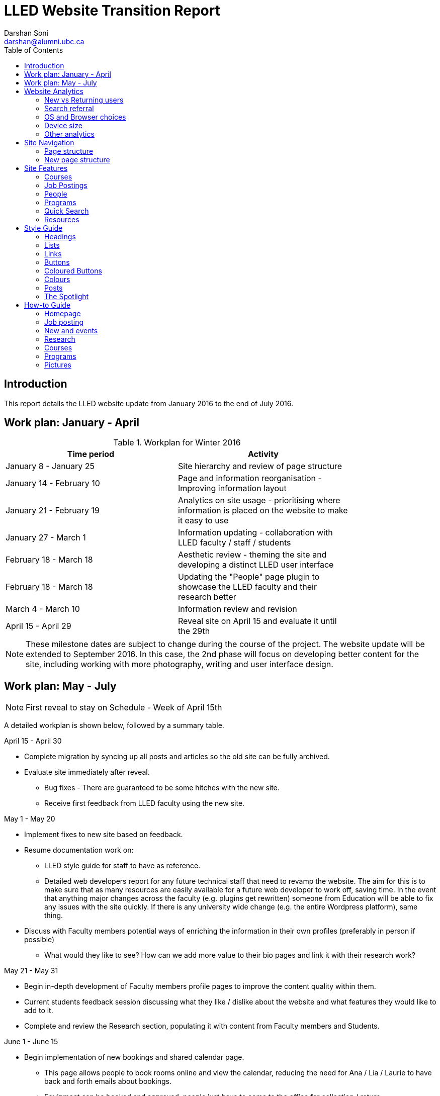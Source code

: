 = LLED Website Transition Report
Darshan Soni <darshan@alumni.ubc.ca>
:source-highlighter: coderay
:toc: left
:stylesheet: material.css
:icons: font

== Introduction

This report details the LLED website update from January 2016 to the end of July 2016.

== Work plan: January - April

.Workplan for Winter 2016

[width="80%" options="header"]
|========
|Time period | Activity
|January 8 - January 25 | Site hierarchy and review of page structure
|January 14 - February 10| Page and information reorganisation - Improving information layout
|January 21 - February 19 | Analytics on site usage - prioritising where information is placed on the website to make it easy to use
|January 27 - March 1| Information updating - collaboration with LLED faculty / staff / students
|February 18 - March 18| Aesthetic review - theming the site and developing a distinct LLED user interface
|February 18 - March 18| Updating the "People" page plugin to showcase the LLED faculty and their research better
|March 4 - March 10| Information review and revision
|April 15 - April 29 | Reveal site on April 15 and evaluate it until the 29th
|========

NOTE: These milestone dates are subject to change during the course of the project.
The website update will be extended to September 2016. In this case, the 2nd phase will focus on developing better content for the site, including working with more photography, writing and user interface design.


== Work plan: May - July
NOTE: First reveal to stay on Schedule - Week of April 15th

A detailed workplan is shown below, followed by a summary table.

.April 15 - April 30

- Complete migration by syncing up all posts and articles so the old site can be fully archived.

- Evaluate site immediately after reveal.
  * Bug fixes - There are guaranteed to be some hitches with the new site.
  * Receive first feedback from LLED faculty using the new site.

.May 1 - May 20

- Implement fixes to new site based on feedback.

- Resume documentation work on:
  * LLED style guide for staff to have as reference.
  * Detailed web developers report for any future technical staff that need to revamp the website. The aim for this is to make sure that as many resources are easily available for a future web developer to work off, saving time. In the event that anything major changes across the faculty (e.g. plugins get rewritten) someone from Education will be able to fix any issues with the site quickly. If there is any university wide change (e.g. the entire Wordpress platform), same thing.


- Discuss with Faculty members potential ways of enriching the information in their own profiles (preferably in person if possible)
  * What would they like to see? How can we add more value to their bio pages and link it with their research work?

.May 21 - May 31

- Begin in-depth development of Faculty members profile pages to improve the content quality within them.

- Current students feedback session discussing what they like / dislike about the website and what features they would like to add to it.

- Complete and review the Research section, populating it with content from Faculty members and Students.

.June 1 - June 15

- Begin implementation of new bookings and shared calendar page.
  * This page allows people to book rooms online and view the calendar, reducing the need for Ana / Lia / Laurie to have back and forth emails about bookings.
  * Equipment can be booked and approved, people just have to come to the office for collection / return.

- Develop and improve the courses feature.
  * New UBC plugin that will automatically display courses, pulling in content from the UBC calendar.
  * Plugin will also allow a snippet on each Faculty members profile showing what courses they will be teaching in the current / upcoming session. This will also be automatic so it will not require constant updating.
  * Takes away need for Ana to manually populate and change course offerings on the website.

.June 16 - June 30

- Complete implementation of the bookings page.
  * This will involve some work with IT and CTLT as the plugin is very new and poorly documented.

- Carry out final content review with Chris / Lia before the new academic year begins.
  * Make sure all the information is easy to access and relevant for incoming students.

.July 1 - July 15

- Complete implementation of courses feature.
  * Test it on the website and replace the old list of courses with the new plugin.
  * Complete placement of individual Faculty members' courses on all their profiles.

- Carry out final evaluation discussion with Staff, Faculty and graduate Students.
  * Any shortfalls will be documented along with patches to solve some of those shortfalls once there is no more "website guy".

.July 15 - July 31

- Briefing Ana on the most involving features of the website.
  * Especially things like bookings, updating research content etc.

- Buffer space in case of some features taking longer to complete and implement.
  * Quite likely, especially when I have to collaborate with the other Education departments or CTLT - who take notoriously long for testing features before approving them.

.Summary table for Summer 2016

[width="80%" options="header"]
|====
|Month | Work plan summary
| April | Site rollout. New site evaluation and migration of posts. Feedback sessions.
| May | Acting on feedback, style guide and technical documentation, faculty profiles enrichment, grad students feedback, research section completion.
| June | Room bookings and shared calendar development, new courses feature, final content review.
| July | Complete courses feature, final evaluation with faculty, staff, students. Briefing Ana. Buffer space for all the other features.
|====


== Website Analytics

The following analytics were taken over a 3 month period from January to March 2016. They were used extensively in designing the new website by passively observing user behaviour on the website to see where users clicked, spent time, got lost or ignored. All analytics data was anonymous in that no personal data was collected, no user could be named: it simply looked at clicks. User inputs such as search terms were not collected and all payments pages were excluded.

The analytics tools were graciously provided by Olga Glukhovska, a UX specialist who worked with UBC Marketing and Communications at the time.

=== New vs Returning users
When the user interface was designed, new and existing users were taken into consideration because that determines the balance of a familiar design vs an attractive, novel layout.

image::images/NewVsReturning.png[]

=== Search referral

Interestingly, the vast majority of users accessed the site directly (through lled.educ.ubc.ca). This indicated that most users were very frequent users that bookmarked the site / used the search bar suggestion in their browsers. From those that used search engines, Google was by far the most popular choice, with the search term "ubc lled". Note that the 4020 "None" search terms are a result of some browsers not submitting search data / privacy settings.

Using the search referral data, the LLED website can be optimized to be the top link on Google with search terms such as "ubc lled". This ensured that new users find the site without too much hassle.

image::images/Referrer.png[]
image::images/SearchWords.png[]
image::images/SearchEngine.png[]

=== OS and Browser choices

Operating system and browser choices are an important metric to design the site to display well on as many devices as possible. Chrome and Firefox are all well supported and display multimedia-rich websites well. Web standards are often tailored for them leaving very few performance issues. Safari is popular and well supported but often requires some "exceptions" to make sure features such as embedded videos work. Internet Explorer 11 users have some performance issues but would be able to view most content.
Users of Internet explorer versions below 10 would suffer from many glitches and poor security. Because there are only a handful of IE 7,8 and 9 users the website will be extensively designed for modern browsers. The demographic of IE users is expected to decline following the transition to "Microsoft Edge" browsers and so no special efforts will be made to make website features available to obsolete browsers. Having said that, all text content would be readable to them, only multimedia features such as embedded video or display optimizations would be broken.

image:images/OS.png[] image:images/Browser.png[]

=== Device size

While the new CLF is fully scalable - displays well on desktops, mobiles and tablets - it's important to factor in what devices users are accessing the site from to ensure content is designed to display well. A popular trend in web development at the time of this report is to design websites to be mobile first. This means content is designed to be viewed on a mobile device only, assuming it would display well enough on a desktop device. While developing this website, I have chosen to deliberately differ from this status quo. I have instead chosen to design the new LLED site to be "Device Agnostic" meaning it is designed for all devices in mind, regardless of their screen size, but optimised for the most popular device. The analytics data shows that website access on a mobile device is exremely low. Therefore, while the site remains accessible to all devices, no special attention will be given to make sure it displays well on a mobile screen. This fits in line with the typical usage of the site as an information hub. Faculty members are likely to access it from a computer while working, staff are all equipped with a desktop screen and students are unlikely to review application requirements or complete entire applications from a mobile device.

Pages such as "Contact Us" could occasionally be pulled up on a mobile device to quickly find information, and such pages have been designed to deliver information quickly.

image::images/Device.png[]
image::images/WindowWidth.png[]

=== Other analytics

Some other analytics that aren't used, but interesting to know anyway...

image::images/Country.png[]

image::

---

== Site Navigation

=== Page structure

Before editing each page and the user interface of the site, it is important to evaluate the site structure itself to make sure it is easy to navigate without any fancy styling / search feature added. The idea is to make sure the page hierarchy is intuitive to a first-time viewer, but also familiar to a faculty or staff member who just needs to get things done efficiently.

=== New page structure

Option 1 for the page structure is outlined below:

image::images/PageStructureOption1.png[]

The proposed layout addresses the issue of making a site intuitive but also familiar for long term users. A major issue with the old website was the lack of distinction between who views a page - A new user seeking information vs an old user who needs access to resources and links.

.Cleaning up the main menu

A short, clean main menu is important so as not to overwhelm new users of the site. The old layout of the site was largely clean and in step with most other UBC units, but the *Visiting scholars and students* section seemed out of place. Recognising that Faculty members need this to be accessible, it needed to be removed from the main menu, but still kept in an accessible location.

A possible result is to find a way group this together with Faculty and Staff but ensuring they remain a distinct group.

.Grouping Visiting students with students

The students page on the old site has only prospective and current students listed. Adding the visiting students page here is intuitive as they are likely to describe themselves first and foremost as students, and would go to the link without much hassle. This leaves *Visiting Scholars and Fellows* to deal with.

.Creating a People tab

The Visiting scholars and fellows pages can be moved to be grouped with the Faculty and Staff page. However, they are a distinct group and so the page can be renamed "People" to include all the groups it exhibits. The concept is similar to the one used on the ECPS department website, http://ecps.educ.ubc.ca/people/

This allows all the people involved to be easily explored in terms of area of expertise or research interests.
In the old website, the *Faculty and staff* page has served a dual purpose in:

1. Showcasing faculty and staff members to prospective eyes.

2. Providing information and resources to existing faculty and staff members.

This can become confusing once the page is labelled *People*. To counter this all current Faculty and staff resources can be moved to a separate section.

.Creating a Resources section

As a result, a Resources page can be created to serve as a point of reference for all documents such as forms, policies and applications. The new Resources page will be further split into a students section and a faculty and staff section. Prospective student pages can also cross-link to these new pages for application forms etc.

NOTE: Anthony suggested adding a dedicated Research page as well. This would showcase Faculty and Grad student research like news articles. The page would also have an archive section with annual research material.


---

== Site Features

=== Courses

Courses on the new site are pulled in automatically from the calendar to avoid the tedious work of making posts for each course in each session. The new Courses page is set up to automatically display the Winter and Summer courses for the current year. This means no additional work for the office staff in terms of displaying courses on the front end. The downside of this is that office staff no longer have control over the titles and data displayed. As a compromise, each course accordion has a "Note" section before displaying courses. This section can be manually edited to point out whether courses are cross-listed or have special titles set by the instructors that are not reflected by UBC calendar. This isn't the same degree of control as the old site, but it also eliminates the need for hours of course information input, communication erros and site clutter due to too many posts.

.Technical details

The courses are pulled in using the courses-shortcode plugin. This is relatively new and LLED would be the first department within the faculty to make use of it.

Winter courses are pulled in using the following:

[source,html]
----
[ubccourses department="LLED" stickyyear="true" stickywinter="W" tabcount="g"]
----


=== Job Postings

Job postings can be added the same way as any other post, simply remember to choose the "Job Posting" category before publishing. After a Job Posting has expired, edit it and change it's category to "Job Posting - Archive".

Job postings have some specific formatting that needs to be followed. It may be best to open up an already existing Job Posting and copy data to the blank one you are making. Then edit the fine details.

Each job posting needs to have the following:

1. Insert a title to briefly describe the area of employment e.g. Summer 2016 - Teaching English as a Foreign Language GTAs.
2. Add a heading (h3 level) for the job  e.g. Part-time Graduate Teaching Assistants.
3. Upload a PDF version of the posting by clicking on "Add Media". This will add a `<a href=...` section in the post.
4. Below that `<a href=...` line, paste the following and add the correct date:

[source,html]
----
Application deadline: <span style="color: #ff0000"><strong>May 20, 2016</strong></span>
----

Then, in the Excerpt section, paste the following code in, editing the position and deadline as necessary:

[source,html]
----
Part-time Graduate Teaching Assistants <br>
Application deadline: <span style="color: #ff0000"><strong>May 20, 2016</strong></span>
----

TIP: Remember to click on "Job Posting" as the category.


* department = "LLED" filters only LLED courses out.
* stickyyear with a true value makes sure the year is always the current one.
* stickywinter should get the value of "W" for winter courses or "S" for summer courses.
* tabcount is used to filter the level of courses you want to display. "n1" is for 100 level. "n2" for 200 and so on. "u" is undergraduate while "g" is graduate.

=== People

The new People pages showcase the Faculty, Sessional and 12 month lecturers, Staff and Emeritae/Emeriti.

All the subpages listed above were on separate sections of the old website. Putting under 1 umbrella - people - makes it easier to look for a particular person in the department. Each profile is housed in with the Spotlight feature. This allows listed people to stand out, but still be shown equally on a page.

.Example of a "People" page - The Faculty page
image::images/Faculty.png[]

=== Programs

The new Programs pages are designed to make it easier to find a program and browse through it. Once a program is selected, it has a dedicated single page that guides prospective students through everything from entrance requirements to a convenient "Apply now" button.

.The new programs page
image::images/Programs.png[]

.Alternative view of programs by area
image::images/ProgramsAlt.png[]

.An example of in-page navigation
image::images/ProgramsSample.png[scaledwidth="25%"]

=== Quick Search

The old LLED site lacked an easily accessible and functional search tool. Searches were limited to the global UBC search tool which is housed in a small icon on the top right corner of every page. Most users of the site didn't seem to be aware of this tool. For those that did use it, they were frequent complaints about the fact that it does a global search (all UBC sites), and returns many irrelevant results.

To remedy this, a custom search tool was created to allow users to have a large, clearly visible search bar. The search bar would also filter results as you type making it an interactive and quick response tool. The backend code for this is based on the https://github.com/metafizzy/isotope[isotope plugin]. It was customised to filter LLED search items in tandem with <<_the_spotlight>> feature.

This code was developed specifically for LLED but should work on all websites if implemented correctly. Other departments within the faculty / other faculties are welcome to modify, share and use it. The backend code and documentation can be found https://github.com/darshandsoni/lled-quick-search[here].

.Screenshot of the Quick Search feature on the Student Resources page.
image::https://cloud.githubusercontent.com/assets/10469803/15833026/95fd4170-2bd9-11e6-820b-a7b29ab9ac9d.gif[]

=== Resources

==== Departmental Resources

The departmental resources page is an information based page used frequently by Faculty and Staff. Analytics from the old site indicated that users were often lost on the page and found it difficult to locate a particular item.

The redesigned page has bold icon categories to visually guide users to a particular section using the Spotlight feature. Each link is then listed clearly, including it's document type (e.g. PDF or Word) so that users can get exactly what they want without spending time searching for it.

.The new departmental resources page
image::images/DepartmentalResources.png[]

==== Student Resources

Student resources are not as frequently used as the departmental ones. There are more external links and based on the widespread variation in clicks, users are more likely to end up on the page out of curiosity than out of necessity. The page can therefore be used as a showcase to common questions and outline some important topics such as plagiarism. The page is designed to be more "fun" to look at with many animated tiles - which can all be filtered using the <<_quick_search>> tool.

.The new student resources page
image::images/StudentResources.png[]

== Style Guide


=== Headings
Use standard html notation for adding headings.
This:
[source,html]
----
<h1>First level heading</h1>
<h2>Second level heading</h2>
<h3> Third level heading </h3>
----

Displays this:
****
[float]
= First Level Heading
[float]
== Second Level Heading
[float]
=== Third Level Heading
****

Try to ensure they maintain hierarchy within the page. e.g. If a section is nested under "Applications" and "Applications"  is a h2 level heading, then the new nested section should get a h3 level heading.

=== Lists

For ordered lists,
This:
[source,html]
----
<ol>
  <li> Item 1
  <li> Item 2
  <li> Item 3
</ol>
----

Displays this:
****
1. Item 1
2. Item 2
3. Item 3
****

For unordered lists,
This
[source,html]
----
<ol>
  <li> Item 1
  <li> Item 2
  <li> Item 3
</ol>
----

Displays this:
****
* Item 1
* Item 2
* Item 3
****

=== Links

To place a link, copy the following code and replace the sections in it with what you want to render:

[source,html]
----
<a target="_blank" href="PASTE_LINK_IN_HERE">TEXT_TO_DISPLAY_HERE</a>
----

In page links are simple to implement but if there are too many in a large body of text, place them below the text body in question, in a **button** instead. See the Buttons styling section for more on this.

NOTE: Links should preferably open in a new tab by default (subject the author's discretion). This avoids users having to lose the page they are currently on. The `target="_blank"` part implements this automatically.

---

=== Buttons

Buttons are very important on this site and draw the attention of viewers quickly. They are designed to stand out and appeal to users so that external content links are easily found. Actions such as applications are also quick to spot.

A button is simply a link, with added styling to make it behave like a button.

To implement a button linking to another page, copy the following code:

[source,html]
----
<a class="btn btn-default" target="_blank" href="PASTE_LINK_IN_HERE">TEXT_TO_DISPLAY_HERE</a>
----


=== Coloured Buttons

To colour code the buttons according to the page they're on (e.g. yellow for MEd or Green for MA) simply add the colour name to the button class. For example, to add a green button, use the following code:

[source,html]
----
<a class="btn btn-default green" target="_blank" href="PASTE_LINK_IN_HERE">TEXT_TO_DISPLAY_HERE</a>
----

The following colour codes can be used: red, blue, yellow, green, purple and greybutton. Greybutton is named so to avoid conflict with UBC grey classes that exist in every CMS site.

---

=== Colours
The LLED site uses a neutral accent colour for all elements that gives a nice visual change from the mandatory UBC Blue on the site headers and footers.

==== UBC Colours

For UBC default colours see UBC Brand Guidelines: http://brand.ubc.ca/about-the-brand/visual-identity-system/colour/.

==== LLED Neutral Blue

[width="80%" options="header"]
|====
| Colour | Hex | Name
|image:images/blue.png[] | #3498db| Peter River **Blue** |
|====

==== Program colour codes

[width="80%" options="header"]
|====
| Colour | Hex | Name | Class
|image:images/red.png[] |#e74c3c| Alizarin **Red** | Certificate
|image:images/blue.png[] |#3498db| Peter River **Blue** | Diploma
|image:images/yellow.png[] |#f1c40f| Sun Flower **Yellow** | MEd
|image:images/green.png[] |#2ecc71| Emerald **Green** | MA
|image:images/purple.png[] |#9b59b6| Amethyst **Purple** | EdD
|image:images/grey.png[] |#95a5a6| Concrete **Greybutton** | PhD
|====

These colours are recommended secondary colours specified by the faculty. They are listed at http://flatuicolors.com

---

=== Posts

==== Homepage carousel (scrolly image)
To add a new article on the homepage follow these steps:

1. Create a slider image according to the specifications outlined [here]().
2. On the site dashboard, click "New" and select "Post".
3. Give it a title and then click on "Add Media" and upload the slider image.
4. Click on "Set a featured image" and select the same image you uploaded.
5. Under the "Categories" menu, select the category the post belongs in (usually "News and Events") and then select "Slideshow" if you also want the post to appear on the home page carousel.

==== Research page post

To add a new post to the research page, go to "Research". At the bottom is a "Submit new article". This opens a form that allows faculty members and graduate students to submit a new article. A staff member will receive an email every time a post is submitted and they have to verify that it is accurate. Once they approve the post, the article will be displayed on the Research page.

---

=== The Spotlight

Spotlight is a crucial part of the LLED website. It refers to the pale grey, rounded box that surrounds "cards" of information. It is used on the Research page, News and events, Departmental resources etc. The spotlight box is designed to draw attention to small bits of content, making them noticeable and easy to read. It has a pale grey focus when hovered over to give the user some focus on the particular area of the page they want to look at.

To use the spotlight, simply append the term "spotlight" on any div or section. E.g.

[source,html]
----
<div class="spotlight">
  <h2>Heading</h2>
  <p>All this stuff is in a spotlight</p>
</div>
----

<<<


== How-to Guide

=== Homepage

==== Carousel image

To update the carousel with a new image,

1. Create a slider image according to the specifications outlined [here]().
2. On the site dashboard, click "New" and select "Post".
3. Give it a title and then click on "Add Media" and upload the slider image.
4. Click on "Set a featured image" and select the same image you uploaded.
5. Under the "Categories" menu, select the category the post belongs in (usually "News and Events") and then select "Slideshow" if you also want the post to appear on the home page carousel.

==== Twitter Widget

At the time of writing this report, the twitter widget works and displays all content. The widget is not maintained by UBC, it is the standard twitter embed feature.

Some users report not seeing the widget. In this case, it's normally due to their browser's ad-blocker plugin. If they report this issue, the best advice might be to add this particular widget to the "safe" list on their ad-blocker.

=== Job posting

See the section on <<_job_postings>>

=== New and events

Make a new post. Before publishing, ensure that the category selection in the panel to the right of the page is "New and events".

=== Research

This page will auto-populate with all posts that are given the "Research" category.

To make a new post, visit the http://lled.educ.ubc.ca/research/[Research] page and click on "Submit new post". Enter in all the details here and submit the post.

Because this feature is publicly available, the post will be saved as a draft instead of being published. A site administrator (member of staff e.g. Ana or Lia) would receive an email about it, and can then go in to the site and approve the post.

WARNING: Adding a post in the Research category should be done as outlined above instead of the usual manual post creation method because there is a preset format for the post. Creating a post manually (New -> Post) and then creating content from scratch would be cumbersome and would display poorly on the page.

NOTE: The Research page automatically pools in all the research posts and displays a selection of the latest ones in a mosaic-like layout. This is all done automatically according to a best fit model. Changing the layout of the page should be done very carefully.

=== Courses

See the section on <<_courses>>

=== Programs

The programs landing page is CSS heavy. The content on it rarely needs change, unless an entire program is renamed / scrapped or added. In this instance, try and use the **text** layout, instead of the **visual** one to edit content. The text layout window may look ugly with a lot of html markup, but it's important to be able to tell where you're putting in content so you don't break the page layout. This is not a difficult task but should be done by someone who is somewhat familiar with basic HTML / CSS notation.

=== Pictures

The following websites have some CC pictures that can be used for backgrounds / promotional materials on the LLED site.

1. https://www.flickr.com/photos/134760388@N08/sets[UBC C&M Flickr Page] - Images free for use by UBC units.
2. https://unsplash.com/[Unsplash] - Creative Common's Zero licence - Copy, modify, distribute and use the photos for free, including commercial purposes, without asking permission from or providing attribution to the photographer or Unsplash.
3. http://www.beiz.jp/[Beiz (Japanese)] - The contract on the site (link provided by Yuya Takeda) suggests all material is free for use.
4. http://dohliam.github.io/yub/[The yub search engine] - Type in "fcc" and any topic e.g. fcc flowers for cc pictures of flowers. These are sourced from Flickr's creative commons.
